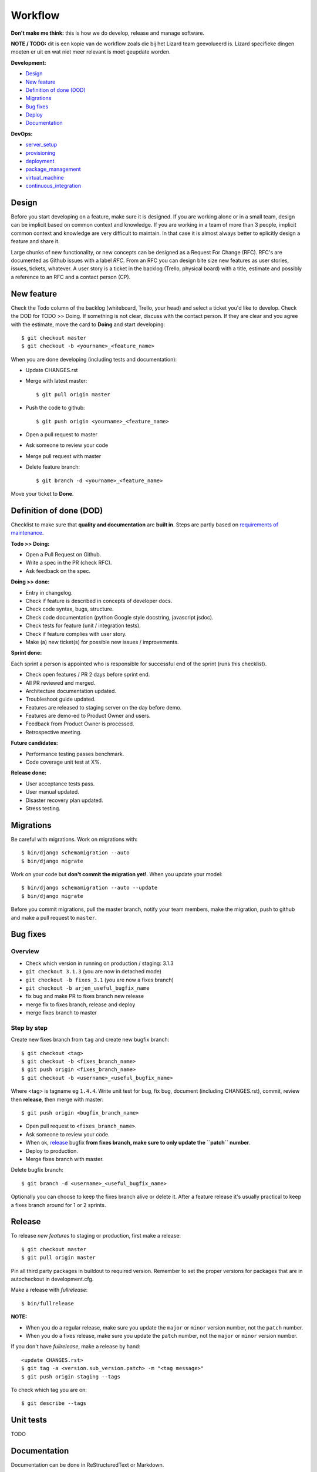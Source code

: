 Workflow
========

**Don't make me think:** this is how we do develop, release and manage
software.

**NOTE / TODO:** dit is een kopie van de workflow zoals die bij het Lizard team
geevolueerd is. Lizard specifieke dingen moeten er uit en wat niet meer
relevant is moet geupdate worden.

**Development:**

* `Design <design>`_
* `New feature <new_feature>`_
* `Definition of done (DOD) <definition_of_done_(DOD)>`_
* `Migrations <migrations>`_
* `Bug fixes <bug_fixes>`_
* `Deploy <deploy>`_
* `Documentation <documentation>`_

**DevOps:**

* `server_setup`_
* `provisioning`_
* `deployment`_
* `package_management`_
* `virtual_machine`_
* `continuous_integration`_


Design
------

Before you start developing on a feature, make sure it is designed. If you are
working alone or in a small team, design can be implicit based on common
context and knowledge. If you are working in a team of more than 3 people,
implicit common context and knowledge are very difficult to maintain. In that
case it is almost always better to eplicitly design a feature and share it.

Large chunks of new functionality, or new concepts can be designed as a
Request For Change (RFC). RFC's are documented as Github issues with a label
`RFC`. From an RFC you can design bite size new features as user stories,
issues, tickets, whatever. A user story is a ticket in the backlog (Trello,
physical board) with a title, estimate and possibly a reference to an RFC and
a contact person (CP).


.. _new_feature:

New feature
-----------

Check the Todo column of the backlog (whiteboard, Trello, your head) and
select a ticket you'd like to develop. Check the DOD for TODO >> Doing. If
something is not clear, discuss with the contact person. If they are clear and
you agree with the estimate, move the card to **Doing** and start developing::

    $ git checkout master
    $ git checkout -b <yourname>_<feature_name>

When you are done developing (including tests and documentation):

* Update CHANGES.rst
* Merge with latest master::

    $ git pull origin master

* Push the code to github::

    $ git push origin <yourname>_<feature_name>

* Open a pull request to master
* Ask someone to review your code
* Merge pull request with master
* Delete feature branch::

    $ git branch -d <yourname>_<feature_name>

Move your ticket to **Done**.


.. _DOD:

Definition of done (DOD)
------------------------

Checklist to make sure that **quality and documentation** are **built
in**. Steps are partly based on `requirements of maintenance
<https://docs.google.com/a/nelen-schuurmans.nl/document/d/1qHP96AAst8tRvTV5z1MDUx4Tl1Xk0zmU-r22U4-N_KA/edit?usp=sharing>`_.

.. _DOD_todo_doing:

**Todo >> Doing:**

* Open a Pull Request on Github.
* Write a spec in the PR (check RFC).
* Ask feedback on the spec.

.. _DOD_rft_done:

**Doing >> done:**

* Entry in changelog.
* Check if feature is described in concepts of developer docs.
* Check code syntax, bugs, structure.
* Check code documentation (python Google style docstring, javascript jsdoc).
* Check tests for feature (unit / integration tests).
* Check if feature complies with user story.
* Make (a) new ticket(s) for possible new issues / improvements.

.. _DOD_sprint:

**Sprint done:**

Each sprint a person is appointed who is responsible for successful end of the
sprint (runs this checklist).

* Check open features / PR 2 days before sprint end.
* All PR reviewed and merged.
* Architecture documentation updated.
* Troubleshoot guide updated.
* Features are released to staging server on the day before demo.
* Features are demo-ed to Product Owner and users.
* Feedback from Product Owner is processed.
* Retrospective meeting.

**Future candidates:**

* Performance testing passes benchmark.
* Code coverage unit test at X%.

.. _DOD_release:

**Release done:**

* User acceptance tests pass.
* User manual updated.
* Disaster recovery plan updated.
* Stress testing.


Migrations
----------

Be careful with migrations. Work on migrations with::

    $ bin/django schemamigration --auto
    $ bin/django migrate

Work on your code but **don't commit the migration yet!**. When you update
your model::

    $ bin/django schemamigration --auto --update
    $ bin/django migrate

Before you commit migrations, pull the master branch, notify your team
members, make the migration, push to github and make a pull request to
``master``.


.. _bug_fixes:

Bug fixes
---------

Overview
^^^^^^^^^

* Check which version in running on production / staging: 3.1.3
* ``git checkout 3.1.3`` (you are now in detached mode)
* ``git checkout -b fixes_3.1`` (you are now a fixes branch)
* ``git checkout -b arjen_useful_bugfix_name``
* fix bug and make PR to fixes branch new release
* merge fix to fixes branch, release and deploy
* merge fixes branch to master


Step by step
^^^^^^^^^^^^

Create new fixes branch from ``tag`` and create new bugfix branch::

    $ git checkout <tag>
    $ git checkout -b <fixes_branch_name>
    $ git push origin <fixes_branch_name>
    $ git checkout -b <username>_<useful_bugfix_name>

Where <tag> is tagname eg ``1.4.4``. Write unit test for bug, fix bug,
document (including CHANGES.rst), commit, review then **release**, then merge
with master::

    $ git push origin <bugfix_branch_name>

* Open pull request to ``<fixes_branch_name>``.
* Ask someone to review your code.
* When ok, `release`_ bugfix **from fixes branch, make sure to only update the
  ``patch`` number**.
* Deploy to production.
* Merge fixes branch with master.

Delete bugfix branch::

    $ git branch -d <username>_<useful_bugfix_name>

Optionally you can choose to keep the fixes branch alive or delete it. After a
feature release it's usually practical to keep a fixes branch around for 1 or
2 sprints.


.. _release:

Release
-------

To release *new features* to staging or production, first make a release::

    $ git checkout master
    $ git pull origin master

Pin all third party packages in buildout to required version. Remember to set
the proper versions for packages that are in autocheckout in development.cfg.

Make a release with `fullrelease`::

    $ bin/fullrelease

**NOTE:**

* When you do a regular release, make sure you update the ``major`` or
  ``minor`` version number, not the ``patch`` number.

* When you do a fixes release, make sure you update the ``patch`` number, not
  the ``major`` or ``minor`` version number.

If you don't have `fullrelease`, make a release by hand::

    <update CHANGES.rst>
    $ git tag -a <version.sub_version.patch> -m "<tag message>"
    $ git push origin staging --tags

To check which tag you are on::

    $ git describe --tags


Unit tests
----------

TODO

Documentation
-------------

Documentation can be done in ReStructuredText or Markdown.

Project

* ``README.rst``
* ``CHANGES.rst``

Project documentation is processed with `Sphinx`. Comes with buildout::

    $ bin/sphinx

Python documentation with Google style docstrings.

Javascript documentation with JSDoc. Install jsdoc and run::

    $ jsdoc -c jsdoc-conf.json -d doc

For example see https://github.com/nens/lizard-client


.. _server_setup:

Server setup
------------

There are two more or less parallel models for the software development
process:

* Development Integration Staging Production (DISP)
* Development Test Acceptance Production (DTAP, (OTAP in Dutch))

We use the DISP terminology.

* **Development** is your own machine or virtual machine, do whatever you
  want, configure as you like. It's not a bad idea though to have virutal
  machine on your local box that is configured as much as possible like the
  production environment. You probably run the unstable HEAD of your feature
  branch.
* **Integration** is an internal server used to integrate
  features. Integration is running the unstable HEAD of the **master** branch.
* **Staging** is an external accessible server with only released (pinned)
  packages, used to do acceptance tests. Staging is running a beta version
  **x_0by** of the **x_0** branch.
* **Production** is the production server. It runs a stable release.

In SCM this looks like this::

    master
      |
      |   {user}_{feature}
      |----------
      |         |
      |     (features)
      |         |
      |   (pull request)
      |         |
      |<---------
      |
     1.0
      |
      |     {user}_{bugfix}
     1.1--------
      |         |
      |     (bugfix)
      |         |
      |   (pull request)
      |         |
      |     (release)
      |         |
      |       1.1.1
      |         |
      |<---------
      |

In the above example developers build features in feature branches from the
master branch.  After a pull request these are merged back into the master
branch.  When development is ready, features are released. The release is
tagged 1.0b1 and deployed to staging environment.  When customer accepts the
beta on staging, it is released as 1.0.  A bug on production is fixed on a bug
fix branch tested and released as 1.0.1, then deployed to production and merge
to master.

Apart from development, it's usually not a good idea to login as a user to one
of the other servers. If you have to do that there is probably a bug in your
`provisioning`_ or `deployment`_ setup.


.. _provisioning:

Provisioning
------------

Provisioning is server setup that is done only once.

Provisioning is done with `ansible`

Provisioning for integration, staging and production is done with an ansible script. **Integration**::

    $ ansible-playbook -i deploy/local --limit=nxt-integration -K deploy/provision.yml

**Staging**::

    $ ansible-playbook -i deploy/local --limit=nxt-staging -K deploy/provision.yml

**Production**::

    $ ansible-playbook -i deploy/local --limit=nxt-production -K deploy/provision.yml


.. _deployment:

Deployment
----------

**NOTE:** Make sure you have setup ssh-config properly so you use the right
 credentials for logging on to the server.

Deployment is publishing your application to the server. Deployment can be
done many times. If you have a task in deployment which is done only once,
that could be a sign that that task belongs to provisioning.

Deployment to **integration** is done automatically via the integration server
(http://buildbot.lizardsystem.nl/jenkins/view/Lizard%20NXT/).

Deploy  to **staging** (example for lizard-nxt)::

    $ ansible-playbook -i deploy/local --limit=nxt-staging -K deploy/deploy.yml --extra-vars "branch=<tag_name> client_version=<tag_name>"

where `tag_name` is name of the tag you want to deploy.

Deploy to **production**::

    $ ansible-playbook -i deploy/local --limit=nxt-production -K deploy/deploy.yml --extra-vars "branch=<tag_name> client_version=<tag_name>"

**NOTE:** lizard-nxt versions higher than 1.1.0 support release of only the
 client. If you only want to release the client, add `client_only=true` to the
 `--extra-vars` command line option like so, since that release you also
 specifically have to specify the client_version you want to
 release. Lizar-client is not a dependency of lizard-nxt anymore::

    $ ansible-playbook -i deploy/local --limit=nxt-staging -K deploy/deploy.yml --extra-vars "branch=<tag_name> client_version=<tag_name> client_only=true"

If you don't want to use ssh-keys install sshpass and tell ansible to ask for
your password::

    $ sudo apt-get install sshpass

    $ ansible-playbook -i deploy/local --limit=nxt-staging -K -u <your.username> -k deploy/deploy.yml --extra-vars "branch=<branch_name>"


.. _package_management:

Package management
------------------

We use buildout for python package management, bower for javascript frontend
packages and npm for node packages.


.. _continuous_integration:

Continuous integration
-----------------------

Continuous integration is done with Jenkins
(http://buildbot.lizardsystem.nl/jenkins/view/Lizard%20NXT/).

Jenkins combines several build steps in an automated pipeline, triggered by a
change on the integration branch on Github:

1. Checkout new code on build server and run tests.
2. If tests are successful, deploy code to integration server.
3. If deployment is successful, run acceptance tests.


.. _virtual_machine:

Virtual machine
---------------

`Vagrant <http://www.vagrantup.com>`_ with lxc.
